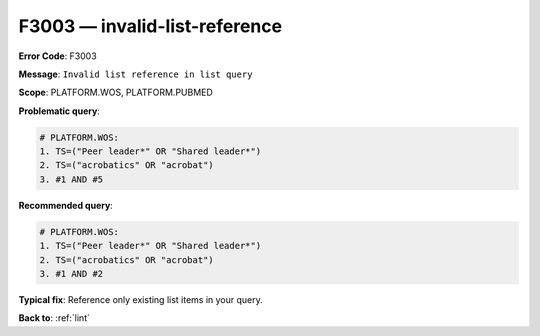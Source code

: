 .. _F3003:

F3003 — invalid-list-reference
==============================

**Error Code**: F3003

**Message**: ``Invalid list reference in list query``

**Scope**: PLATFORM.WOS, PLATFORM.PUBMED

**Problematic query**:

.. code-block:: text

    # PLATFORM.WOS:
    1. TS=("Peer leader*" OR "Shared leader*")
    2. TS=("acrobatics" OR "acrobat")
    3. #1 AND #5

**Recommended query**:

.. code-block:: text

    # PLATFORM.WOS:
    1. TS=("Peer leader*" OR "Shared leader*")
    2. TS=("acrobatics" OR "acrobat")
    3. #1 AND #2

**Typical fix**: Reference only existing list items in your query.

**Back to**: :ref:`lint`
